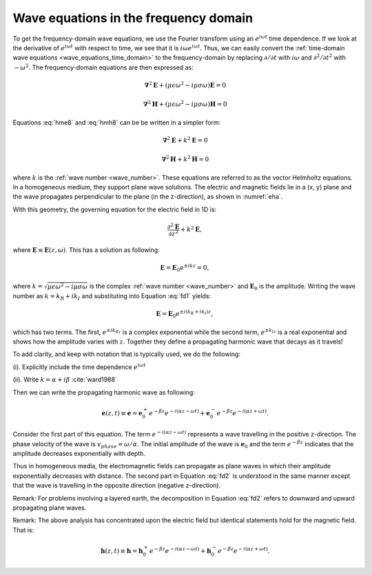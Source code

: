 .. _waves_freq_domain:

Wave equations in the frequency domain
======================================

To get the frequency-domain wave equations, we use the Fourier transform using an :math:`e^{i\omega t}` time dependence. If we look at the derivative of :math:`e^{i\omega t}` with respect to time, we see that it is :math:`i\omega e^{i\omega t}`. Thus, we can easily convert the :ref:`time-domain wave equations <wave_equations_time_domain>` to the frequency-domain by replacing :math:`\partial/\partial t` with :math:`i \omega` and  :math:`\partial^2/\partial t^2` with :math:`-\omega^2`. The frequency-domain equations are then expressed as:

.. math::  \boldsymbol{\nabla}^2 \mathbf{E} + (\mu \epsilon \omega^2 - i \mu \sigma \omega) \mathbf{E}  = 0
        :name: hme8

.. math:: \boldsymbol{\nabla}^2 \mathbf{H} + (\mu \epsilon \omega^2 - i \mu \sigma \omega) \mathbf{H}  = 0
        :name: hmh8

Equations :eq:`hme8` and :eq:`hmh8` can be be written in a simpler form:

.. math:: \boldsymbol{\nabla}^2 \mathbf{E} + k^2 \mathbf{E}  = 0

.. math:: \boldsymbol{\nabla}^2 \mathbf{H} + k^2 \mathbf{H}  = 0

where :math:`k` is the :ref:`wave number <wave_number>`. These equations are referred to as the vector Helmholtz equations. In a homogeneous medium, they support plane wave solutions. The electric and magnetic fields lie in a (x, y) plane and the wave propagates perpendicular to the plane (in the z-direction), as shown in :numref:`eha`.

With this geometry, the governing equation for the electric field in 1D is:

.. math:: \frac{\partial^2 \mathbf{E}}{\partial z^2} + k^2 \mathbf{E},

where :math:`\mathbf{E} \equiv \mathbf{E}(z,\omega)`. This has a solution as following:

.. math:: \mathbf{E} = \mathbf{E}_0 e^{\pm ikz} = 0,
        :name: fd1

where :math:`k = \sqrt{\mu \epsilon \omega^2 - i\mu\sigma\omega}` is the complex :ref:`wave number <wave_number>` and :math:`\mathbf{E}_0` is the amplitude. Writing the wave number as :math:`k = k_R + ik_I` and substituting into Equation :eq:`fd1` yields:

.. math:: \mathbf{E} = \mathbf{E}_0 e^{\pm i(k_R +ik_I)z},

which has two terms. The first, :math:`e^{\pm ik_Rz}` is a complex exponential while the second term, :math:`e^{\pm k_Iz}` is a real exponential and shows how the amplitude varies with :math:`z`. Together they define a propagating harmonic wave that decays as it travels!

To add clarity, and keep with notation that is typically used, we do the following:

(i). Explicitly include the time dependence :math:`e^{i\omega t}`

(ii). Write :math:`k = \alpha + i\beta` :cite:`ward1988`

Then we can write the propagating harmonic wave as following:

.. math:: \mathbf{e} (z,t) \equiv \mathbf{e} = \mathbf{e}_0^+ e^{-\beta z} e^{-i(\alpha z - \omega t)} + \mathbf{e}_0^- e^{-\beta z} e^{-i(\alpha z + \omega t)}.
        :name: fd2

Consider the first part of this equation. The term :math:`e^{-i(\alpha z - \omega t)}` represents a wave travelling in the positive z-direction. The phase velocity of the wave is :math:`v_{phase} = \omega/\alpha`. The initial amplitude of the wave is :math:`\mathbf{e}_0` and the term :math:`e^{-\beta z}` indicates that the amplitude decreases exponentially with depth.

Thus in homogeneous media, the electromagnetic fields can propagate as plane waves in which their amplitude exponentially decreases with distance. The second part in Equation :eq:`fd2` is understood in the same manner except that the wave is travelling in the opposite direction (negative z-direction).

Remark: For problems involving a layered earth, the decomposition in Equation :eq:`fd2` refers to downward and upward propagating plane waves.

Remark: The above analysis has concentrated upon the electric field but identical statements hold for the magnetic field. That is:

.. math:: \mathbf{h} (z,t) \equiv \mathbf{h} = \mathbf{h}_0^+ e^{-\beta z} e^{-i(\alpha z - \omega t)} + \mathbf{h}_0^- e^{-\beta z} e^{-i(\alpha z + \omega t)}.

